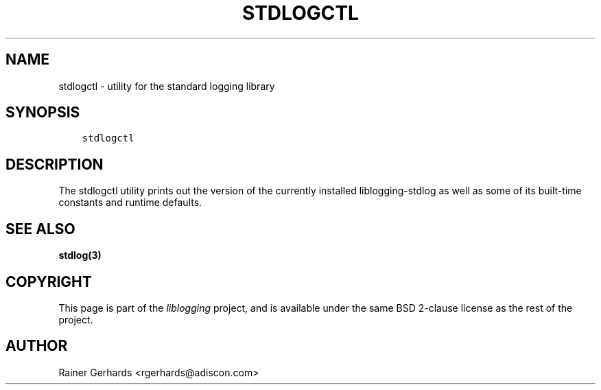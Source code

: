 .\" Man page generated from reStructuredText.
.
.TH STDLOGCTL 1 "2014-02-21" "" "standard logging library"
.SH NAME
stdlogctl \- utility for the standard logging library
.
.nr rst2man-indent-level 0
.
.de1 rstReportMargin
\\$1 \\n[an-margin]
level \\n[rst2man-indent-level]
level margin: \\n[rst2man-indent\\n[rst2man-indent-level]]
-
\\n[rst2man-indent0]
\\n[rst2man-indent1]
\\n[rst2man-indent2]
..
.de1 INDENT
.\" .rstReportMargin pre:
. RS \\$1
. nr rst2man-indent\\n[rst2man-indent-level] \\n[an-margin]
. nr rst2man-indent-level +1
.\" .rstReportMargin post:
..
.de UNINDENT
. RE
.\" indent \\n[an-margin]
.\" old: \\n[rst2man-indent\\n[rst2man-indent-level]]
.nr rst2man-indent-level -1
.\" new: \\n[rst2man-indent\\n[rst2man-indent-level]]
.in \\n[rst2man-indent\\n[rst2man-indent-level]]u
..
.SH SYNOPSIS
.INDENT 0.0
.INDENT 3.5
.sp
.nf
.ft C
stdlogctl
.ft P
.fi
.UNINDENT
.UNINDENT
.SH DESCRIPTION
.sp
The stdlogctl utility prints out the version of the currently
installed liblogging\-stdlog as well as some of its built\-time
constants and runtime defaults.
.SH SEE ALSO
.sp
\fBstdlog(3)\fP
.SH COPYRIGHT
.sp
This page is part of the \fIliblogging\fP project, and is available under
the same BSD 2\-clause license as the rest of the project.
.SH AUTHOR
Rainer Gerhards <rgerhards@adiscon.com>
.\" Generated by docutils manpage writer.
.
